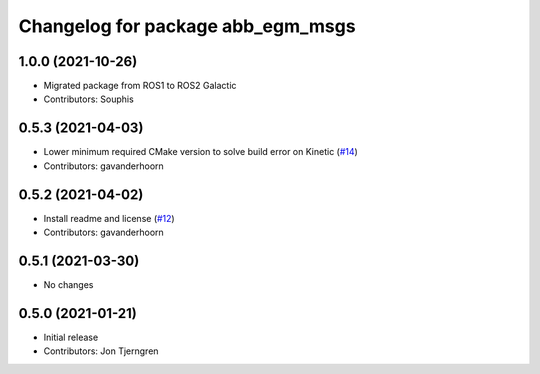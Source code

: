 ^^^^^^^^^^^^^^^^^^^^^^^^^^^^^^^^^^
Changelog for package abb_egm_msgs
^^^^^^^^^^^^^^^^^^^^^^^^^^^^^^^^^^

1.0.0 (2021-10-26)
------------------
* Migrated package from ROS1 to ROS2 Galactic
* Contributors: Souphis

0.5.3 (2021-04-03)
------------------
* Lower minimum required CMake version to solve build error on Kinetic (`#14 <https://github.com/ros-industrial/abb_robot_driver_interfaces/issues/14>`_)
* Contributors: gavanderhoorn

0.5.2 (2021-04-02)
------------------
* Install readme and license (`#12 <https://github.com/ros-industrial/abb_robot_driver_interfaces/issues/12>`_)
* Contributors: gavanderhoorn

0.5.1 (2021-03-30)
------------------
* No changes

0.5.0 (2021-01-21)
------------------
* Initial release
* Contributors: Jon Tjerngren
